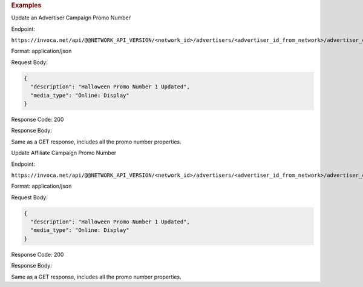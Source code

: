 

.. container:: endpoint-long-description

  .. rubric:: Examples

  Update an Advertiser Campaign Promo Number

  Endpoint:

  ``https://invoca.net/api/@@NETWORK_API_VERSION/<network_id>/advertisers/<advertiser_id_from_network>/advertiser_campaigns/<advertiser_campaign_id_from_network>/promo_numbers/<promo_number>.json``

  Format: application/json

  Request Body:

  .. code-block:: json

    {
      "description": "Halloween Promo Number 1 Updated",
      "media_type": "Online: Display"
    }

  Response Code: 200

  Response Body:

  Same as a GET response, includes all the promo number properties.

  .. raw:: html

    <hr>

  Update Affiliate Campaign Promo Number

  Endpoint:

  ``https://invoca.net/api/@@NETWORK_API_VERSION/<network_id>/advertisers/<advertiser_id_from_network>/advertiser_campaigns/<advertiser_campaign_id_from_network>/affiliates/<affiliate_id_from_network>/affiliate_campaigns/promo_numbers/<promo_number>.json``

  Format: application/json

  Request Body:

  .. code-block:: json

    {
      "description": "Halloween Promo Number 1 Updated",
      "media_type": "Online: Display"
    }

  Response Code: 200

  Response Body:

  Same as a GET response, includes all the promo number properties.
